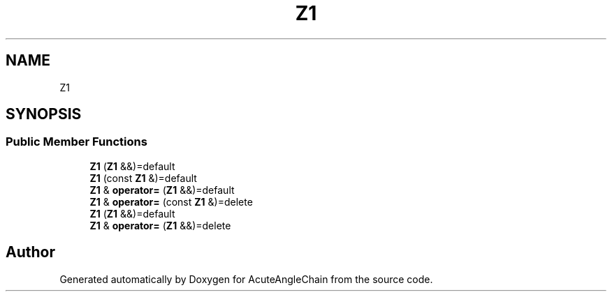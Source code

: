 .TH "Z1" 3 "Sun Jun 3 2018" "AcuteAngleChain" \" -*- nroff -*-
.ad l
.nh
.SH NAME
Z1
.SH SYNOPSIS
.br
.PP
.SS "Public Member Functions"

.in +1c
.ti -1c
.RI "\fBZ1\fP (\fBZ1\fP &&)=default"
.br
.ti -1c
.RI "\fBZ1\fP (const \fBZ1\fP &)=default"
.br
.ti -1c
.RI "\fBZ1\fP & \fBoperator=\fP (\fBZ1\fP &&)=default"
.br
.ti -1c
.RI "\fBZ1\fP & \fBoperator=\fP (const \fBZ1\fP &)=delete"
.br
.ti -1c
.RI "\fBZ1\fP (\fBZ1\fP &&)=default"
.br
.ti -1c
.RI "\fBZ1\fP & \fBoperator=\fP (\fBZ1\fP &&)=delete"
.br
.in -1c

.SH "Author"
.PP 
Generated automatically by Doxygen for AcuteAngleChain from the source code\&.
